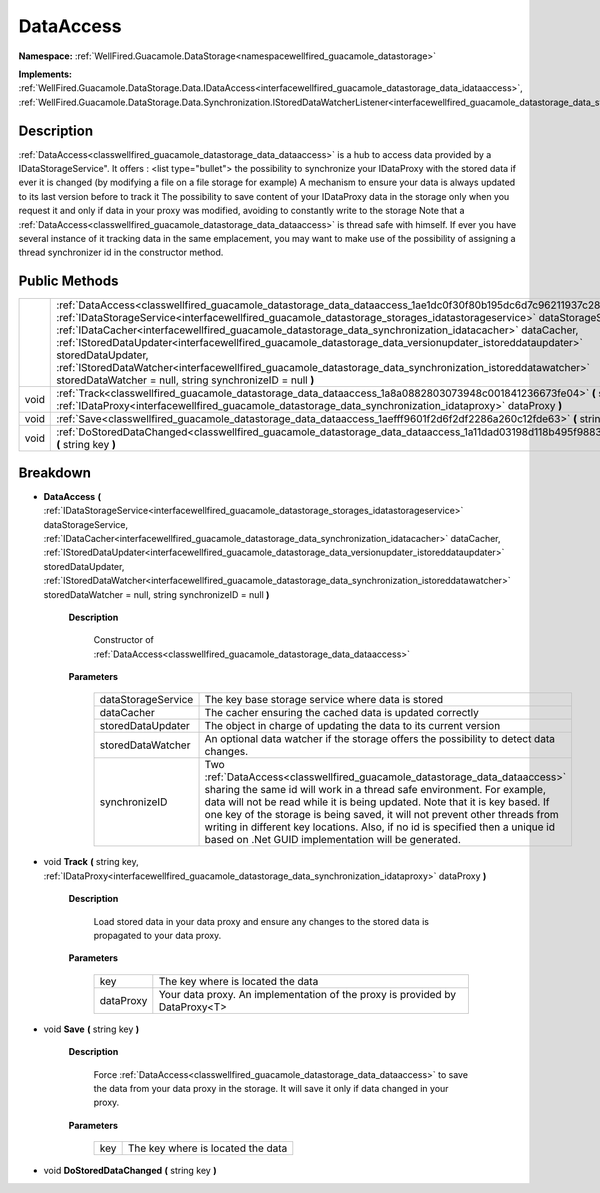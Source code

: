 .. _classwellfired_guacamole_datastorage_data_dataaccess:

DataAccess
===========

**Namespace:** :ref:`WellFired.Guacamole.DataStorage<namespacewellfired_guacamole_datastorage>`

**Implements:** :ref:`WellFired.Guacamole.DataStorage.Data.IDataAccess<interfacewellfired_guacamole_datastorage_data_idataaccess>`, :ref:`WellFired.Guacamole.DataStorage.Data.Synchronization.IStoredDataWatcherListener<interfacewellfired_guacamole_datastorage_data_synchronization_istoreddatawatcherlistener>`


Description
------------

:ref:`DataAccess<classwellfired_guacamole_datastorage_data_dataaccess>` is a hub to access data provided by a IDataStorageService". It offers :
<list type="bullet">  the possibility to synchronize your IDataProxy with the stored data if ever it is changed (by modifying a file on a file storage for example)   A mechanism to ensure your data is always updated to its last version before to track it   The possibility to save content of your IDataProxy data in the storage only when you request it and only if data in your proxy was modified, avoiding to constantly write to the storage  Note that a :ref:`DataAccess<classwellfired_guacamole_datastorage_data_dataaccess>` is thread safe with himself. If ever you have several instance of it tracking data in the same emplacement, you may want to make use of the possibility of assigning a thread synchronizer id in the constructor method. 

Public Methods
---------------

+-------------+---------------------------------------------------------------------------------------------------------------------------------------------------------------------------------------------------------------------------------------------------------------------------------------------------------------------------------------------------------------------------------------------------------------------------------------------------------------------------------------------------------------------------------------------------------------------------------------------------------------------------------------------------------+
|             |:ref:`DataAccess<classwellfired_guacamole_datastorage_data_dataaccess_1ae1dc0f30f80b195dc6d7c96211937c28>` **(** :ref:`IDataStorageService<interfacewellfired_guacamole_datastorage_storages_idatastorageservice>` dataStorageService, :ref:`IDataCacher<interfacewellfired_guacamole_datastorage_data_synchronization_idatacacher>` dataCacher, :ref:`IStoredDataUpdater<interfacewellfired_guacamole_datastorage_data_versionupdater_istoreddataupdater>` storedDataUpdater, :ref:`IStoredDataWatcher<interfacewellfired_guacamole_datastorage_data_synchronization_istoreddatawatcher>` storedDataWatcher = null, string synchronizeID = null **)**   |
+-------------+---------------------------------------------------------------------------------------------------------------------------------------------------------------------------------------------------------------------------------------------------------------------------------------------------------------------------------------------------------------------------------------------------------------------------------------------------------------------------------------------------------------------------------------------------------------------------------------------------------------------------------------------------------+
|void         |:ref:`Track<classwellfired_guacamole_datastorage_data_dataaccess_1a8a0882803073948c001841236673fe04>` **(** string key, :ref:`IDataProxy<interfacewellfired_guacamole_datastorage_data_synchronization_idataproxy>` dataProxy **)**                                                                                                                                                                                                                                                                                                                                                                                                                      |
+-------------+---------------------------------------------------------------------------------------------------------------------------------------------------------------------------------------------------------------------------------------------------------------------------------------------------------------------------------------------------------------------------------------------------------------------------------------------------------------------------------------------------------------------------------------------------------------------------------------------------------------------------------------------------------+
|void         |:ref:`Save<classwellfired_guacamole_datastorage_data_dataaccess_1aefff9601f2d6f2df2286a260c12fde63>` **(** string key **)**                                                                                                                                                                                                                                                                                                                                                                                                                                                                                                                              |
+-------------+---------------------------------------------------------------------------------------------------------------------------------------------------------------------------------------------------------------------------------------------------------------------------------------------------------------------------------------------------------------------------------------------------------------------------------------------------------------------------------------------------------------------------------------------------------------------------------------------------------------------------------------------------------+
|void         |:ref:`DoStoredDataChanged<classwellfired_guacamole_datastorage_data_dataaccess_1a11dad03198d118b495f9883586df9c95>` **(** string key **)**                                                                                                                                                                                                                                                                                                                                                                                                                                                                                                               |
+-------------+---------------------------------------------------------------------------------------------------------------------------------------------------------------------------------------------------------------------------------------------------------------------------------------------------------------------------------------------------------------------------------------------------------------------------------------------------------------------------------------------------------------------------------------------------------------------------------------------------------------------------------------------------------+

Breakdown
----------

.. _classwellfired_guacamole_datastorage_data_dataaccess_1ae1dc0f30f80b195dc6d7c96211937c28:

-  **DataAccess** **(** :ref:`IDataStorageService<interfacewellfired_guacamole_datastorage_storages_idatastorageservice>` dataStorageService, :ref:`IDataCacher<interfacewellfired_guacamole_datastorage_data_synchronization_idatacacher>` dataCacher, :ref:`IStoredDataUpdater<interfacewellfired_guacamole_datastorage_data_versionupdater_istoreddataupdater>` storedDataUpdater, :ref:`IStoredDataWatcher<interfacewellfired_guacamole_datastorage_data_synchronization_istoreddatawatcher>` storedDataWatcher = null, string synchronizeID = null **)**

    **Description**

        Constructor of :ref:`DataAccess<classwellfired_guacamole_datastorage_data_dataaccess>`

    **Parameters**

        +---------------------+----------------------------------------------------------------------------------------------------------------------------------------------------------------------------------------------------------------------------------------------------------------------------------------------------------------------------------------------------------------------------------------------------------------------------------------------------------+
        |dataStorageService   |The key base storage service where data is stored                                                                                                                                                                                                                                                                                                                                                                                                         |
        +---------------------+----------------------------------------------------------------------------------------------------------------------------------------------------------------------------------------------------------------------------------------------------------------------------------------------------------------------------------------------------------------------------------------------------------------------------------------------------------+
        |dataCacher           |The cacher ensuring the cached data is updated correctly                                                                                                                                                                                                                                                                                                                                                                                                  |
        +---------------------+----------------------------------------------------------------------------------------------------------------------------------------------------------------------------------------------------------------------------------------------------------------------------------------------------------------------------------------------------------------------------------------------------------------------------------------------------------+
        |storedDataUpdater    |The object in charge of updating the data to its current version                                                                                                                                                                                                                                                                                                                                                                                          |
        +---------------------+----------------------------------------------------------------------------------------------------------------------------------------------------------------------------------------------------------------------------------------------------------------------------------------------------------------------------------------------------------------------------------------------------------------------------------------------------------+
        |storedDataWatcher    |An optional data watcher if the storage offers the possibility to detect data changes.                                                                                                                                                                                                                                                                                                                                                                    |
        +---------------------+----------------------------------------------------------------------------------------------------------------------------------------------------------------------------------------------------------------------------------------------------------------------------------------------------------------------------------------------------------------------------------------------------------------------------------------------------------+
        |synchronizeID        |Two :ref:`DataAccess<classwellfired_guacamole_datastorage_data_dataaccess>` sharing the same id will work in a thread safe environment. For example, data will not be read while it is being updated. Note that it is key based. If one key of the storage is being saved, it will not prevent other threads from writing in different key locations. Also, if no id is specified then a unique id based on .Net GUID implementation will be generated.   |
        +---------------------+----------------------------------------------------------------------------------------------------------------------------------------------------------------------------------------------------------------------------------------------------------------------------------------------------------------------------------------------------------------------------------------------------------------------------------------------------------+
        
.. _classwellfired_guacamole_datastorage_data_dataaccess_1a8a0882803073948c001841236673fe04:

- void **Track** **(** string key, :ref:`IDataProxy<interfacewellfired_guacamole_datastorage_data_synchronization_idataproxy>` dataProxy **)**

    **Description**

        Load stored data in your data proxy and ensure any changes to the stored data is propagated to your data proxy. 

    **Parameters**

        +-------------+------------------------------------------------------------------------------+
        |key          |The key where is located the data                                             |
        +-------------+------------------------------------------------------------------------------+
        |dataProxy    |Your data proxy. An implementation of the proxy is provided by DataProxy<T>   |
        +-------------+------------------------------------------------------------------------------+
        
.. _classwellfired_guacamole_datastorage_data_dataaccess_1aefff9601f2d6f2df2286a260c12fde63:

- void **Save** **(** string key **)**

    **Description**

        Force :ref:`DataAccess<classwellfired_guacamole_datastorage_data_dataaccess>` to save the data from your data proxy in the storage. It will save it only if data changed in your proxy. 

    **Parameters**

        +-------------+------------------------------------+
        |key          |The key where is located the data   |
        +-------------+------------------------------------+
        
.. _classwellfired_guacamole_datastorage_data_dataaccess_1a11dad03198d118b495f9883586df9c95:

- void **DoStoredDataChanged** **(** string key **)**

